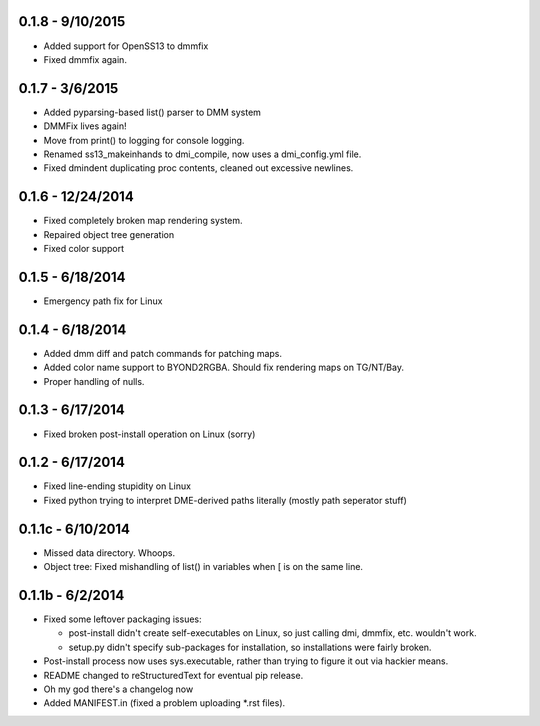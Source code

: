 =================0.1.8 - 9/10/2015=================* Added support for OpenSS13 to dmmfix* Fixed dmmfix again.=================0.1.7 - 3/6/2015=================* Added pyparsing-based list() parser to DMM system* DMMFix lives again!* Move from print() to logging for console logging.* Renamed ss13_makeinhands to dmi_compile, now uses a dmi_config.yml file.* Fixed dmindent duplicating proc contents, cleaned out excessive newlines.=================0.1.6 - 12/24/2014=================* Fixed completely broken map rendering system.* Repaired object tree generation* Fixed color support=================0.1.5 - 6/18/2014=================* Emergency path fix for Linux=================0.1.4 - 6/18/2014=================* Added dmm diff and patch commands for patching maps.* Added color name support to BYOND2RGBA.  Should fix rendering maps on TG/NT/Bay.* Proper handling of nulls.=================0.1.3 - 6/17/2014=================* Fixed broken post-install operation on Linux (sorry)=================0.1.2 - 6/17/2014=================* Fixed line-ending stupidity on Linux* Fixed python trying to interpret DME-derived paths literally (mostly path seperator stuff)=================0.1.1c - 6/10/2014=================* Missed data directory.  Whoops.* Object tree: Fixed mishandling of list() in variables when [ is on the same line.=================0.1.1b - 6/2/2014=================* Fixed some leftover packaging issues:  * post-install didn't create self-executables on Linux, so just calling dmi, dmmfix, etc. wouldn't work.  * setup.py didn't specify sub-packages for installation, so installations were fairly broken.* Post-install process now uses sys.executable, rather than trying to figure it out via hackier means.* README changed to reStructuredText for eventual pip release.* Oh my god there's a changelog now* Added MANIFEST.in (fixed a problem uploading *.rst files).